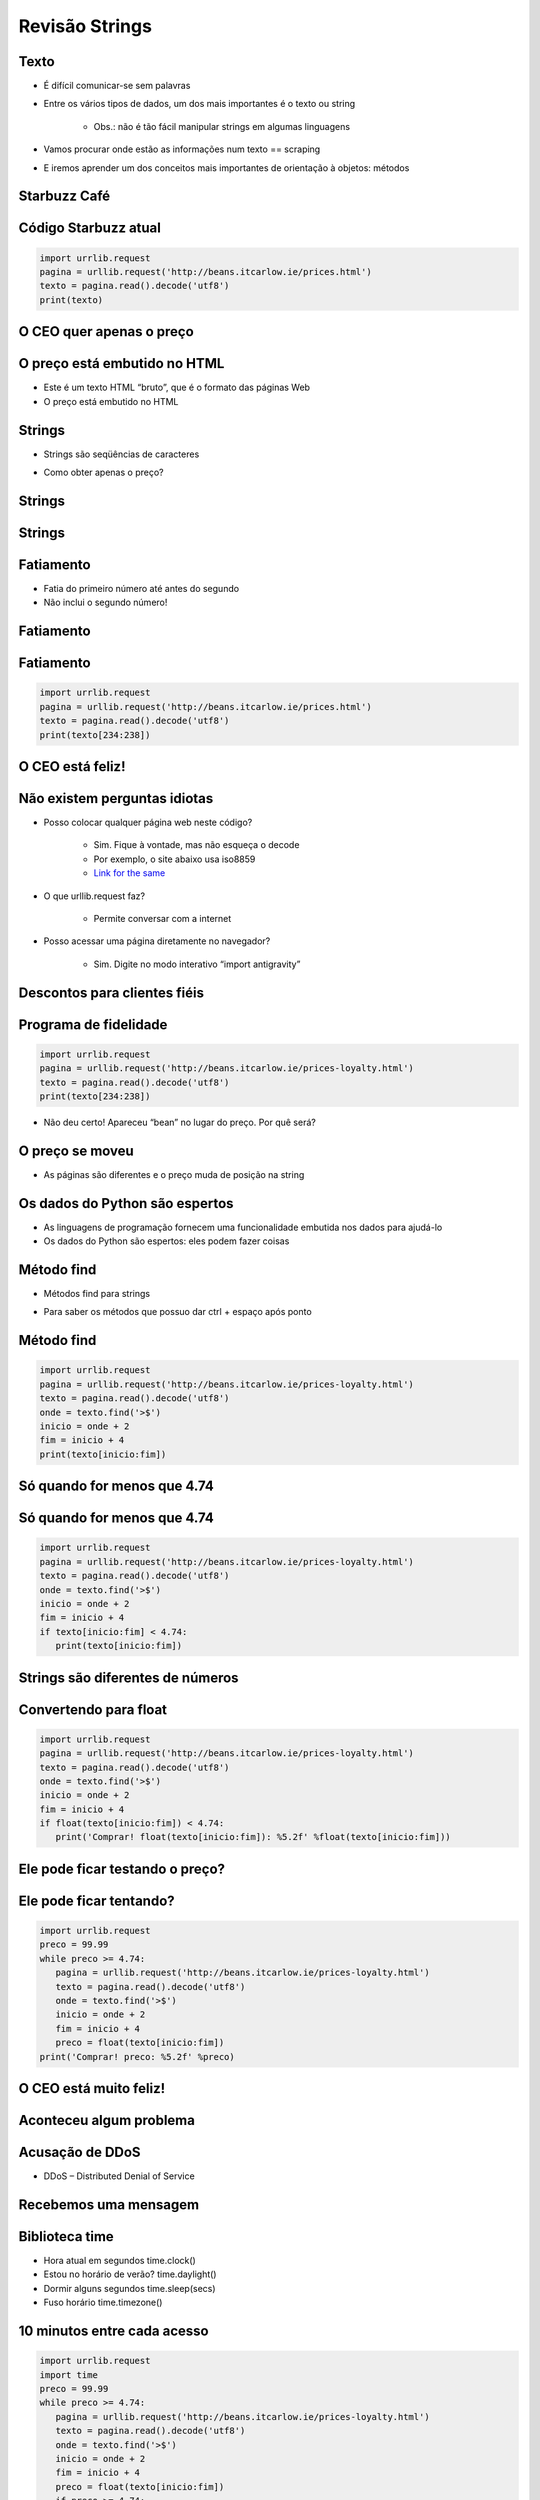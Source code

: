 ===============
Revisão Strings
===============


.. image:: img/TWP10_001.jpeg
   :height: 14.925cm
   :width: 9.258cm
   :align: center
   :alt: 


.. youtube:: VQ5vwKCi2Eg
      :height: 315
      :width: 560
      :align: center


Texto
=====



+ É difícil comunicar-se sem palavras
+ Entre os vários tipos de dados, um dos mais importantes é o texto ou
  string

   + Obs.: não é tão fácil manipular strings em algumas linguagens

+ Vamos procurar onde estão as informações num texto == scraping
+ E iremos aprender um dos conceitos mais importantes de orientação à
  objetos: métodos




Starbuzz Café
=============


.. image:: img/TWP33_001.jpg
   :height: 15.427cm
   :width: 14.801cm
   :align: center
   :alt: 


Código Starbuzz atual
=====================

.. code-block :: python
   
   import urrlib.request
   pagina = urllib.request('http://beans.itcarlow.ie/prices.html')
   texto = pagina.read().decode('utf8')
   print(texto)


O CEO quer apenas o preço
=========================


.. image:: img/TWP33_004.jpg
   :height: 6.719cm
   :width: 12.699cm
   :align: center
   :alt: 


.. youtube:: LrP4aBa8sp0
      :height: 315
      :width: 560
      :align: center


O preço está embutido no HTML
=============================



+ Este é um texto HTML “bruto”, que é o formato das páginas Web
+ O preço está embutido no HTML


.. image:: img/TWP33_002.png
   :height: 5.727cm
   :width: 24.005cm
   :align: center
   :alt: 



Strings
=======



+ Strings são seqüências de caracteres



.. image:: img/TWP33_005.png
   :height: 2.112cm
   :width: 23.745cm
   :align: center
   :alt: 


+ Como obter apenas o preço?


.. image:: img/TWP33_006.png
   :height: 3.436cm
   :width: 22.621cm
   :align: center
   :alt: 


Strings
=======


.. image:: img/TWP33_007.jpg
   :height: 5cm
   :width: 16.051cm
   :align: center
   :alt: 


.. image:: img/TWP33_008.jpg
   :height: 6.323cm
   :width: 16.483cm
   :align: center
   :alt: 


Strings
=======


.. image:: img/TWP33_009.jpg
   :height: 5.317cm
   :width: 17.805cm
   :align: center
   :alt: 


Fatiamento
==========

.. codelens:: Example10_1
         
        time = 'Palmeiras'
        print(time[2:5])
        print(time[0:3])
        print(time[4:6])


+ Fatia do primeiro número até antes do segundo

+ Não inclui o segundo número!


Fatiamento
==========


.. image:: img/TWP33_012.jpg
   :height: 6.111cm
   :width: 13.943cm
   :align: center
   :alt: 


Fatiamento
==========


.. code-block :: python
   
   import urrlib.request
   pagina = urllib.request('http://beans.itcarlow.ie/prices.html')
   texto = pagina.read().decode('utf8')
   print(texto[234:238])


O CEO está feliz!
=================


.. image:: img/TWP33_015.jpg
   :height: 6.402cm
   :width: 14.922cm
   :align: center
   :alt: 


.. youtube:: IgRFQhA-gXM
      :height: 315
      :width: 560
      :align: center


Não existem perguntas idiotas
=============================



+ Posso colocar qualquer página web neste código?

   + Sim. Fique à vontade, mas não esqueça o decode
   + Por exemplo, o site abaixo usa iso8859
   + `Link for the same <http://www.ime.usp.br/~pf/algoritmos/dicios/br>`_

+ O que urllib.request faz?

   + Permite conversar com a internet

+ Posso acessar uma página diretamente no navegador?

   + Sim. Digite no modo interativo “import antigravity”



Descontos para clientes fiéis
=============================


.. image:: img/TWP33_016.jpg
   :height: 12.571cm
   :width: 17.458cm
   :align: center
   :alt: 


.. youtube:: 1hqmBgnJoNU
      :height: 315
      :width: 560
      :align: center


Programa de fidelidade
======================


.. code-block :: python
   
   import urrlib.request
   pagina = urllib.request('http://beans.itcarlow.ie/prices-loyalty.html')
   texto = pagina.read().decode('utf8')
   print(texto[234:238])


+ Não deu certo! Apareceu “bean” no lugar do preço. Por quê será?


.. youtube:: hX9MWdrYusY
      :height: 315
      :width: 560
      :align: center


O preço se moveu
================


+ As páginas são diferentes e o preço muda de posição na string


.. image:: img/TWP33_018.jpg
   :height: 5.416cm
   :width: 16.122cm
   :align: center
   :alt: 


Os dados do Python são espertos
===============================

+ As linguagens de programação fornecem uma funcionalidade embutida
  nos dados para ajudá-lo

+ Os dados do Python são espertos: eles podem fazer coisas


.. codelens:: Example10_2
         
        string = "batatinha quando nasce"
        print(string.upper())
        print(string.split())



Método find
===========



+ Métodos find para strings



.. codelens:: Example10_3
         
      string = "Palmeiras"
      print(string.find("P"))
      print(string.find("lmei"))
      print(string.find("Pa"))


+ Para saber os métodos que possuo dar ctrl + espaço após ponto


Método find
===========


.. code-block :: python
   
   import urrlib.request
   pagina = urllib.request('http://beans.itcarlow.ie/prices-loyalty.html')
   texto = pagina.read().decode('utf8')
   onde = texto.find('>$')
   inicio = onde + 2
   fim = inicio + 4
   print(texto[inicio:fim])



Só quando for menos que 4.74
============================


.. youtube:: S3U_-K43EeA
      :height: 315
      :width: 560
      :align: center



.. image:: img/TWP33_025.jpg
   :height: 15.444cm
   :width: 8.6cm
   :align: center
   :alt: 


Só quando for menos que 4.74
============================



.. youtube:: TQ5aGZ2azfM
      :height: 315
      :width: 560
      :align: center


.. code-block :: python
   
   import urrlib.request
   pagina = urllib.request('http://beans.itcarlow.ie/prices-loyalty.html')
   texto = pagina.read().decode('utf8')
   onde = texto.find('>$')
   inicio = onde + 2
   fim = inicio + 4
   if texto[inicio:fim] < 4.74:
      print(texto[inicio:fim])



Strings são diferentes de números
=================================


.. image:: img/TWP33_028.jpg
   :height: 9.324cm
   :width: 17.401cm
   :align: center
   :alt: 


Convertendo para float
======================


.. code-block :: python
   
   import urrlib.request
   pagina = urllib.request('http://beans.itcarlow.ie/prices-loyalty.html')
   texto = pagina.read().decode('utf8')
   onde = texto.find('>$')
   inicio = onde + 2
   fim = inicio + 4
   if float(texto[inicio:fim]) < 4.74:
      print('Comprar! float(texto[inicio:fim]): %5.2f' %float(texto[inicio:fim]))



Ele pode ficar testando o preço?
================================


.. image:: img/TWP33_029.jpg
   :height: 15.444cm
   :width: 8.6cm
   :align: center
   :alt: 


Ele pode ficar tentando?
========================


.. youtube:: Vjrk-_NsMFo
      :height: 315
      :width: 560
      :align: center



.. code-block :: python
   
   import urrlib.request
   preco = 99.99
   while preco >= 4.74:
      pagina = urllib.request('http://beans.itcarlow.ie/prices-loyalty.html')
      texto = pagina.read().decode('utf8')
      onde = texto.find('>$')
      inicio = onde + 2
      fim = inicio + 4
      preco = float(texto[inicio:fim])
   print('Comprar! preco: %5.2f' %preco)


O CEO está muito feliz!
=======================


.. image:: img/TWP33_030.jpg
   :height: 9.762cm
   :width: 11.561cm
   :align: center
   :alt: 


Aconteceu algum problema
========================


.. image:: img/TWP33_032.jpg
   :height: 15.268cm
   :width: 15.201cm
   :align: center
   :alt: 


Acusação de DDoS
================



+ DDoS – Distributed Denial of Service


.. image:: img/TWP33_033.jpg
   :height: 13.596cm
   :width: 15.201cm
   :align: center
   :alt: 


Recebemos uma mensagem
======================


.. image:: img/TWP33_034.jpg
   :height: 13.191cm
   :width: 22.685cm
   :align: center
   :alt: 


Biblioteca time
===============



+ Hora atual em segundos time.clock()
+ Estou no horário de verão? time.daylight()
+ Dormir alguns segundos time.sleep(secs)
+ Fuso horário time.timezone()


10 minutos entre cada acesso
============================


.. code-block :: python
   
   import urrlib.request
   import time
   preco = 99.99
   while preco >= 4.74:
      pagina = urllib.request('http://beans.itcarlow.ie/prices-loyalty.html')
      texto = pagina.read().decode('utf8')
      onde = texto.find('>$')
      inicio = onde + 2
      fim = inicio + 4
      preco = float(texto[inicio:fim])
      if preco >= 4.74:
         time.sleep(600)
   print('Comprar! preco: %5.2f' %preco)


Resumo
======


.. youtube:: 8cjrzMfFb3Y
      :height: 315
      :width: 560
      :align: center



+ Strings são seqüências de caracteres
+ Acessamos os caracteres individuais pelo índice, que começa com zero
+ Métodos são funções embutidas nas variáveis
+ Existem bibliotecas de programação com código pronto
+ Os dados possuem um tipo, como int ou string




Ferramentas Python
==================



+ texto[4] acessa o 5º caracter
+ texto[4:9] acessa do 5º ao 9º caracter
+ O método texto.find() procura um substring
+ float() converte algo para ponto flutuante
+ Bibliotecas: urllib.request e time





.. disqus::
   :shortname: pyzombis
   :identifier: lecture10



